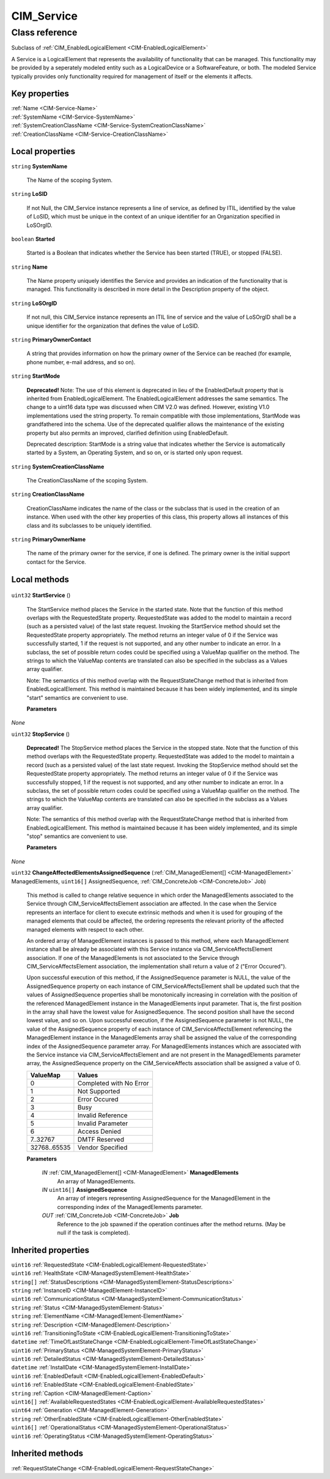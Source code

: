 .. _CIM-Service:

CIM_Service
-----------

Class reference
===============
Subclass of :ref:`CIM_EnabledLogicalElement <CIM-EnabledLogicalElement>`

A Service is a LogicalElement that represents the availability of functionality that can be managed. This functionality may be provided by a seperately modeled entity such as a LogicalDevice or a SoftwareFeature, or both. The modeled Service typically provides only functionality required for management of itself or the elements it affects.


Key properties
^^^^^^^^^^^^^^

| :ref:`Name <CIM-Service-Name>`
| :ref:`SystemName <CIM-Service-SystemName>`
| :ref:`SystemCreationClassName <CIM-Service-SystemCreationClassName>`
| :ref:`CreationClassName <CIM-Service-CreationClassName>`

Local properties
^^^^^^^^^^^^^^^^

.. _CIM-Service-SystemName:

``string`` **SystemName**

    The Name of the scoping System.

    
.. _CIM-Service-LoSID:

``string`` **LoSID**

    If not Null, the CIM_Service instance represents a line of service, as defined by ITIL, identified by the value of LoSID, which must be unique in the context of an unique identifier for an Organization specified in LoSOrgID.

    
.. _CIM-Service-Started:

``boolean`` **Started**

    Started is a Boolean that indicates whether the Service has been started (TRUE), or stopped (FALSE).

    
.. _CIM-Service-Name:

``string`` **Name**

    The Name property uniquely identifies the Service and provides an indication of the functionality that is managed. This functionality is described in more detail in the Description property of the object.

    
.. _CIM-Service-LoSOrgID:

``string`` **LoSOrgID**

    If not null, this CIM_Service instance represents an ITIL line of service and the value of LoSOrgID shall be a unique identifier for the organization that defines the value of LoSID.

    
.. _CIM-Service-PrimaryOwnerContact:

``string`` **PrimaryOwnerContact**

    A string that provides information on how the primary owner of the Service can be reached (for example, phone number, e-mail address, and so on).

    
.. _CIM-Service-StartMode:

``string`` **StartMode**

    **Deprecated!** 
    Note: The use of this element is deprecated in lieu of the EnabledDefault property that is inherited from EnabledLogicalElement. The EnabledLogicalElement addresses the same semantics. The change to a uint16 data type was discussed when CIM V2.0 was defined. However, existing V1.0 implementations used the string property. To remain compatible with those implementations, StartMode was grandfathered into the schema. Use of the deprecated qualifier allows the maintenance of the existing property but also permits an improved, clarified definition using EnabledDefault. 

    Deprecated description: StartMode is a string value that indicates whether the Service is automatically started by a System, an Operating System, and so on, or is started only upon request.

    
.. _CIM-Service-SystemCreationClassName:

``string`` **SystemCreationClassName**

    The CreationClassName of the scoping System.

    
.. _CIM-Service-CreationClassName:

``string`` **CreationClassName**

    CreationClassName indicates the name of the class or the subclass that is used in the creation of an instance. When used with the other key properties of this class, this property allows all instances of this class and its subclasses to be uniquely identified.

    
.. _CIM-Service-PrimaryOwnerName:

``string`` **PrimaryOwnerName**

    The name of the primary owner for the service, if one is defined. The primary owner is the initial support contact for the Service.

    

Local methods
^^^^^^^^^^^^^

    .. _CIM-Service-StartService:

``uint32`` **StartService** ()

    The StartService method places the Service in the started state. Note that the function of this method overlaps with the RequestedState property. RequestedState was added to the model to maintain a record (such as a persisted value) of the last state request. Invoking the StartService method should set the RequestedState property appropriately. The method returns an integer value of 0 if the Service was successfully started, 1 if the request is not supported, and any other number to indicate an error. In a subclass, the set of possible return codes could be specified using a ValueMap qualifier on the method. The strings to which the ValueMap contents are translated can also be specified in the subclass as a Values array qualifier. 

    

    Note: The semantics of this method overlap with the RequestStateChange method that is inherited from EnabledLogicalElement. This method is maintained because it has been widely implemented, and its simple "start" semantics are convenient to use.

    
    **Parameters**
    
*None*
    .. _CIM-Service-StopService:

``uint32`` **StopService** ()

    **Deprecated!** 
    The StopService method places the Service in the stopped state. Note that the function of this method overlaps with the RequestedState property. RequestedState was added to the model to maintain a record (such as a persisted value) of the last state request. Invoking the StopService method should set the RequestedState property appropriately. The method returns an integer value of 0 if the Service was successfully stopped, 1 if the request is not supported, and any other number to indicate an error. In a subclass, the set of possible return codes could be specified using a ValueMap qualifier on the method. The strings to which the ValueMap contents are translated can also be specified in the subclass as a Values array qualifier. 

    

    Note: The semantics of this method overlap with the RequestStateChange method that is inherited from EnabledLogicalElement. This method is maintained because it has been widely implemented, and its simple "stop" semantics are convenient to use.

    
    **Parameters**
    
*None*
    .. _CIM-Service-ChangeAffectedElementsAssignedSequence:

``uint32`` **ChangeAffectedElementsAssignedSequence** (:ref:`CIM_ManagedElement[] <CIM-ManagedElement>` ManagedElements, ``uint16[]`` AssignedSequence, :ref:`CIM_ConcreteJob <CIM-ConcreteJob>` Job)

    This method is called to change relative sequence in which order the ManagedElements associated to the Service through CIM_ServiceAffectsElement association are affected. In the case when the Service represents an interface for client to execute extrinsic methods and when it is used for grouping of the managed elements that could be affected, the ordering represents the relevant priority of the affected managed elements with respect to each other. 

    An ordered array of ManagedElement instances is passed to this method, where each ManagedElement instance shall be already be associated with this Service instance via CIM_ServiceAffectsElement association. If one of the ManagedElements is not associated to the Service through CIM_ServiceAffectsElement association, the implementation shall return a value of 2 ("Error Occured"). 

    Upon successful execution of this method, if the AssignedSequence parameter is NULL, the value of the AssignedSequence property on each instance of CIM_ServiceAffectsElement shall be updated such that the values of AssignedSequence properties shall be monotonically increasing in correlation with the position of the referenced ManagedElement instance in the ManagedElements input parameter. That is, the first position in the array shall have the lowest value for AssignedSequence. The second position shall have the second lowest value, and so on. Upon successful execution, if the AssignedSequence parameter is not NULL, the value of the AssignedSequence property of each instance of CIM_ServiceAffectsElement referencing the ManagedElement instance in the ManagedElements array shall be assigned the value of the corresponding index of the AssignedSequence parameter array. For ManagedElements instances which are associated with the Service instance via CIM_ServiceAffectsElement and are not present in the ManagedElements parameter array, the AssignedSequence property on the CIM_ServiceAffects association shall be assigned a value of 0.

    
    ============ =======================
    ValueMap     Values                 
    ============ =======================
    0            Completed with No Error
    1            Not Supported          
    2            Error Occured          
    3            Busy                   
    4            Invalid Reference      
    5            Invalid Parameter      
    6            Access Denied          
    7..32767     DMTF Reserved          
    32768..65535 Vendor Specified       
    ============ =======================
    
    **Parameters**
    
        *IN* :ref:`CIM_ManagedElement[] <CIM-ManagedElement>` **ManagedElements**
            An array of ManagedElements.

            
        
        *IN* ``uint16[]`` **AssignedSequence**
            An array of integers representing AssignedSequence for the ManagedElement in the corresponding index of the ManagedElements parameter.

            
        
        *OUT* :ref:`CIM_ConcreteJob <CIM-ConcreteJob>` **Job**
            Reference to the job spawned if the operation continues after the method returns. (May be null if the task is completed).

            
        
    

Inherited properties
^^^^^^^^^^^^^^^^^^^^

| ``uint16`` :ref:`RequestedState <CIM-EnabledLogicalElement-RequestedState>`
| ``uint16`` :ref:`HealthState <CIM-ManagedSystemElement-HealthState>`
| ``string[]`` :ref:`StatusDescriptions <CIM-ManagedSystemElement-StatusDescriptions>`
| ``string`` :ref:`InstanceID <CIM-ManagedElement-InstanceID>`
| ``uint16`` :ref:`CommunicationStatus <CIM-ManagedSystemElement-CommunicationStatus>`
| ``string`` :ref:`Status <CIM-ManagedSystemElement-Status>`
| ``string`` :ref:`ElementName <CIM-ManagedElement-ElementName>`
| ``string`` :ref:`Description <CIM-ManagedElement-Description>`
| ``uint16`` :ref:`TransitioningToState <CIM-EnabledLogicalElement-TransitioningToState>`
| ``datetime`` :ref:`TimeOfLastStateChange <CIM-EnabledLogicalElement-TimeOfLastStateChange>`
| ``uint16`` :ref:`PrimaryStatus <CIM-ManagedSystemElement-PrimaryStatus>`
| ``uint16`` :ref:`DetailedStatus <CIM-ManagedSystemElement-DetailedStatus>`
| ``datetime`` :ref:`InstallDate <CIM-ManagedSystemElement-InstallDate>`
| ``uint16`` :ref:`EnabledDefault <CIM-EnabledLogicalElement-EnabledDefault>`
| ``uint16`` :ref:`EnabledState <CIM-EnabledLogicalElement-EnabledState>`
| ``string`` :ref:`Caption <CIM-ManagedElement-Caption>`
| ``uint16[]`` :ref:`AvailableRequestedStates <CIM-EnabledLogicalElement-AvailableRequestedStates>`
| ``uint64`` :ref:`Generation <CIM-ManagedElement-Generation>`
| ``string`` :ref:`OtherEnabledState <CIM-EnabledLogicalElement-OtherEnabledState>`
| ``uint16[]`` :ref:`OperationalStatus <CIM-ManagedSystemElement-OperationalStatus>`
| ``uint16`` :ref:`OperatingStatus <CIM-ManagedSystemElement-OperatingStatus>`

Inherited methods
^^^^^^^^^^^^^^^^^

| :ref:`RequestStateChange <CIM-EnabledLogicalElement-RequestStateChange>`

